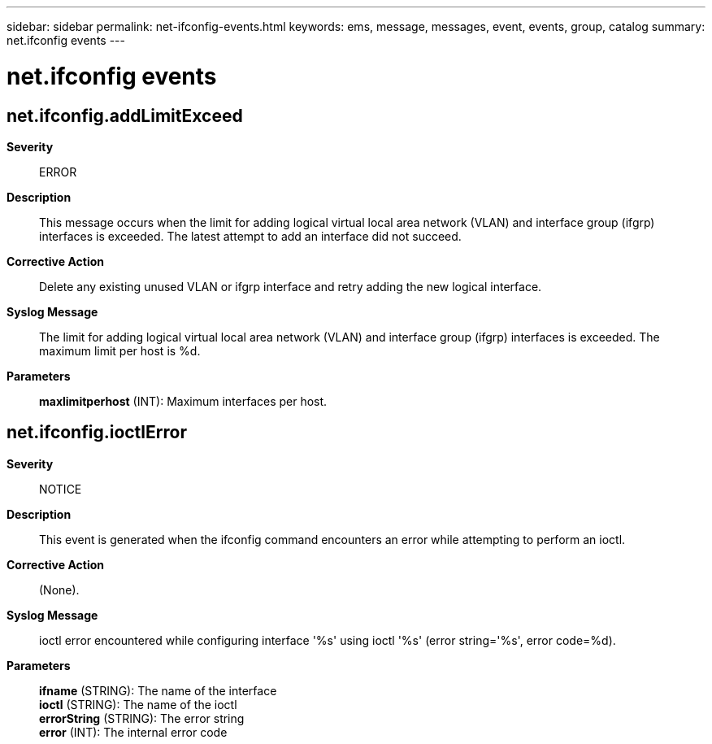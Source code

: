 ---
sidebar: sidebar
permalink: net-ifconfig-events.html
keywords: ems, message, messages, event, events, group, catalog
summary: net.ifconfig events
---

= net.ifconfig events
:toclevels: 1
:hardbreaks:
:nofooter:
:icons: font
:linkattrs:
:imagesdir: ./media/

== net.ifconfig.addLimitExceed
*Severity*::
ERROR
*Description*::
This message occurs when the limit for adding logical virtual local area network (VLAN) and interface group (ifgrp) interfaces is exceeded. The latest attempt to add an interface did not succeed.
*Corrective Action*::
Delete any existing unused VLAN or ifgrp interface and retry adding the new logical interface.
*Syslog Message*::
The limit for adding logical virtual local area network (VLAN) and interface group (ifgrp) interfaces is exceeded. The maximum limit per host is %d.
*Parameters*::
*maxlimitperhost* (INT): Maximum interfaces per host.

== net.ifconfig.ioctlError
*Severity*::
NOTICE
*Description*::
This event is generated when the ifconfig command encounters an error while attempting to perform an ioctl.
*Corrective Action*::
(None).
*Syslog Message*::
ioctl error encountered while configuring interface '%s' using ioctl '%s' (error string='%s', error code=%d).
*Parameters*::
*ifname* (STRING): The name of the interface
*ioctl* (STRING): The name of the ioctl
*errorString* (STRING): The error string
*error* (INT): The internal error code
